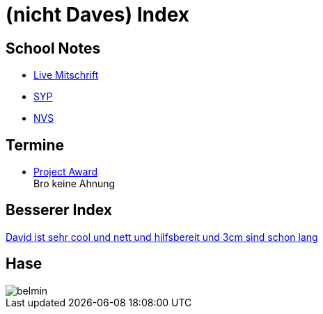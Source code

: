 = (nicht Daves) Index
ifndef::imagesdir[:imagesdir: images]

== School Notes
* https://mathiasbal.github.io/school-notes/notes/live.html[Live Mitschrift]
* https://mathiasbal.github.io/school-notes/notes/syp.html[SYP]
* https://mathiasbal.github.io/school-notes/notes/nvs.html[NVS]

== Termine
* https://mathiasbal.github.io/school-notes/dates/project-award.html[Project Award] +
Bro keine Ahnung

== Besserer Index
https://ignjatovic.at[David ist sehr cool und nett und hilfsbereit und 3cm sind schon lang]

== Hase
image::belmin.png[]